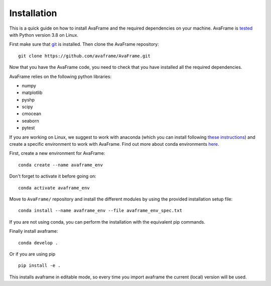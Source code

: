Installation
================
This is a quick guide on how to install AvaFrame and the required dependencies on your machine.
AvaFrame is `tested  <https://codecov.io/gh/avaframe/AvaFrame>`_ with Python version 3.8 on Linux.

First make sure that `git <https://github.com/git-guides/install-git>`_ is installed.
Then clone the AvaFrame repository::

  git clone https://github.com/avaframe/AvaFrame.git

Now that you have the AvaFrame code, you need to check that you have installed all the required dependencies.


AvaFrame relies on the following python libraries:

* numpy
* matplotlib
* pyshp
* scipy
* cmocean
* seaborn
* pytest

If you are working on Linux, we suggest to work with anaconda (which you can install following `these instructions <https://docs.anaconda.com/anaconda/install/linux/>`_)
and create a specific environment to work with AvaFrame. Find out more about conda environments `here <https://conda.io/projects/conda/en/latest/user-guide/concepts/environments.html>`_.

First, create a new environment for AvaFrame::

    conda create --name avaframe_env

Don't forget to activate it before going on::

    conda activate avaframe_env

Move to ``AvaFrame/`` repository and install the different modules by using the provided installation setup file::

    conda install --name avaframe_env --file avaframe_env_spec.txt

If you are not using conda, you can perform the installation with the equivalent pip commands.

Finally install avaframe::

  conda develop .

Or if you are using pip ::

  pip install -e .

This installs avaframe in editable mode, so every time you import avaframe the
current (local) version will be used.
